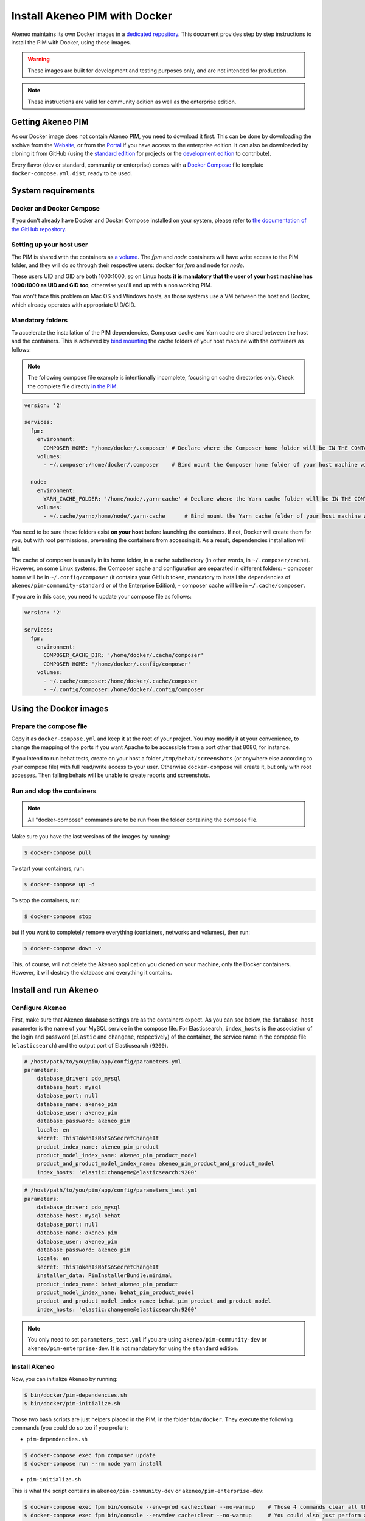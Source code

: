 Install Akeneo PIM with Docker
==============================

Akeneo maintains its own Docker images in a `dedicated repository <https://github.com/akeneo/Dockerfiles>`_. This document provides step by step instructions to install the PIM with Docker, using these images.

.. warning::

   These images are built for development and testing purposes only, and are not intended for production.

.. note::

   These instructions are valid for community edition as well as the enterprise edition.

Getting Akeneo PIM
------------------

As our Docker image does not contain Akeneo PIM, you need to download it first.
This can be done by downloading the archive from the `Website <https://www.akeneo.com/download>`_, or from the `Portal <https://help.akeneo.com/portal/articles/get-akeneo-pim-enterprise-archive.html?utm_source=akeneo-docs&utm_campaign=installation_archive>`_ if you have access to the enterprise edition.
It can also be downloaded by cloning it from GitHub (using the `standard edition <https://github.com/akeneo/pim-community-standard>`_ for projects or the `development edition <https://github.com/akeneo/pim-community-dev>`_ to contribute).

Every flavor (dev or standard, community or enterprise) comes with a `Docker Compose <https://docs.docker.com/compose/>`_ file template ``docker-compose.yml.dist``, ready to be used.


System requirements
-------------------

Docker and Docker Compose
*************************

If you don't already have Docker and Docker Compose installed on your system, please refer to `the documentation of the GitHub repository <https://github.com/akeneo/Dockerfiles/blob/master/Docs/getting-started.md>`_.

Setting up your host user
*************************

The PIM is shared with the containers as `a volume <https://docs.docker.com/engine/admin/volumes/volumes/>`_.
The *fpm* and *node* containers will have write access to the PIM folder, and they will do so through their respective users: ``docker`` for *fpm* and ``node`` for *node*.

These users UID and GID are both 1000:1000, so on Linux hosts **it is mandatory that the user of your host machine has 1000:1000 as UID and GID too**, otherwise you'll end up with a non working PIM.

You won't face this problem on Mac OS and Windows hosts, as those systems use a VM between the host and Docker, which already operates with appropriate UID/GID.

Mandatory folders
*****************

To accelerate the installation of the PIM dependencies, Composer cache and Yarn cache are shared between the host and the containers.
This is achieved by `bind mounting <https://docs.docker.com/storage/bind-mounts/>`_ the cache folders of your host machine with the containers as follows:

.. note::

   The following compose file example is intentionally incomplete, focusing on cache directories only.
   Check the complete file directly `in the PIM <https://github.com/akeneo/pim-community-dev/blob/master/docker-compose.yml>`_.

.. code-block:: yaml

   version: '2'

   services:
     fpm:
       environment:
         COMPOSER_HOME: '/home/docker/.composer' # Declare where the Composer home folder will be IN THE CONTAINER
       volumes:
         - ~/.composer:/home/docker/.composer    # Bind mount the Composer home folder of your host machine with the one of the FPM container

     node:
       environment:
         YARN_CACHE_FOLDER: '/home/node/.yarn-cache' # Declare where the Yarn cache folder will be IN THE CONTAINER
       volumes:
         - ~/.cache/yarn:/home/node/.yarn-cache      # Bind mount the Yarn cache folder of your host machine with the one of the Node container

You need to be sure these folders exist **on your host** before launching the containers. If not, Docker will create them for you, but with root permissions, preventing the containers from accessing it. As a result, dependencies installation will fail.

The cache of composer is usually in its home folder, in a ``cache`` subdirectory (in other words, in ``~/.composer/cache``). However, on some Linux systems, the Composer cache and configuration are separated in different folders:
- composer home will be in ``~/.config/composer`` (it contains your GitHub token, mandatory to install the dependencies of ``akeneo/pim-community-standard`` or of the Enterprise Edition),
- composer cache will be in ``~/.cache/composer``.

If you are in this case, you need to update your compose file as follows:

.. code-block:: yaml

   version: '2'

   services:
     fpm:
       environment:
         COMPOSER_CACHE_DIR: '/home/docker/.cache/composer'
         COMPOSER_HOME: '/home/docker/.config/composer'
       volumes:
         - ~/.cache/composer:/home/docker/.cache/composer
         - ~/.config/composer:/home/docker/.config/composer


Using the Docker images
-----------------------

Prepare the compose file
************************

Copy it as ``docker-compose.yml`` and keep it at the root of your project. You may modify it at your convenience, to change the mapping of the ports
if you want Apache to be accessible from a port other that 8080, for instance.

If you intend to run behat tests, create on your host a folder ``/tmp/behat/screenshots`` (or anywhere else according to your compose file) with full read/write access to your user.
Otherwise ``docker-compose`` will create it, but only with root accesses. Then failing behats will be unable to create reports and screenshots.


Run and stop the containers
***************************

.. note::

   All "docker-compose" commands are to be run from the folder containing the compose file.

Make sure you have the last versions of the images by running:

.. code-block:: bash

   $ docker-compose pull

To start your containers, run:

.. code-block:: bash

   $ docker-compose up -d

To stop the containers, run:

.. code-block:: bash

   $ docker-compose stop

but if you want to completely remove everything (containers, networks and volumes), then run:

.. code-block:: bash

   $ docker-compose down -v

This, of course, will not delete the Akeneo application you cloned on your machine, only the Docker containers. However, it will destroy the database and everything it contains.


Install and run Akeneo
----------------------

Configure Akeneo
****************

First, make sure that Akeneo database settings are as the containers expect.
As you can see below, the ``database_host`` parameter is the name of your MySQL service in the compose file.
For Elasticsearch, ``index_hosts`` is the association of the login and password (``elastic`` and ``changeme``, respectively) of the container,
the service name in the compose file (``elasticsearch``) and the output port of Elasticsearch (``9200``).

.. code-block:: yaml

   # /host/path/to/you/pim/app/config/parameters.yml
   parameters:
       database_driver: pdo_mysql
       database_host: mysql
       database_port: null
       database_name: akeneo_pim
       database_user: akeneo_pim
       database_password: akeneo_pim
       locale: en
       secret: ThisTokenIsNotSoSecretChangeIt
       product_index_name: akeneo_pim_product
       product_model_index_name: akeneo_pim_product_model
       product_and_product_model_index_name: akeneo_pim_product_and_product_model
       index_hosts: 'elastic:changeme@elasticsearch:9200'

.. code-block:: yaml

   # /host/path/to/you/pim/app/config/parameters_test.yml
   parameters:
       database_driver: pdo_mysql
       database_host: mysql-behat
       database_port: null
       database_name: akeneo_pim
       database_user: akeneo_pim
       database_password: akeneo_pim
       locale: en
       secret: ThisTokenIsNotSoSecretChangeIt
       installer_data: PimInstallerBundle:minimal
       product_index_name: behat_akeneo_pim_product
       product_model_index_name: behat_pim_product_model
       product_and_product_model_index_name: behat_pim_product_and_product_model
       index_hosts: 'elastic:changeme@elasticsearch:9200'

.. note::

   You only need to set ``parameters_test.yml`` if you are using ``akeneo/pim-community-dev`` or ``akeneo/pim-enterprise-dev``. It is not mandatory for using the ``standard`` edition.


Install Akeneo
**************

Now, you can initialize Akeneo by running:

.. code-block:: bash

   $ bin/docker/pim-dependencies.sh
   $ bin/docker/pim-initialize.sh

Those two bash scripts are just helpers placed in the PIM, in the folder ``bin/docker``. They execute the following commands (you could do so too if you prefer):

- ``pim-dependencies.sh``

.. code-block:: bash

   $ docker-compose exec fpm composer update
   $ docker-compose run --rm node yarn install

- ``pim-initialize.sh``

This is what the script contains in ``akeneo/pim-community-dev`` or ``akeneo/pim-enterprise-dev``:

.. code-block:: bash

   $ docker-compose exec fpm bin/console --env=prod cache:clear --no-warmup    # Those 4 commands clear all the caches of Symfony 3
   $ docker-compose exec fpm bin/console --env=dev cache:clear --no-warmup     # You could also just perform a "rm -rf var/cache/*"
   $ docker-compose exec fpm bin/console --env=behat cache:clear --no-warmup
   $ docker-compose exec fpm bin/console --env=test cache:clear --no-warmup

   $ docker-compose exec fpm bin/console --env=prod pim:install --force --symlink --clean
   $ docker-compose exec fpm bin/console --env=behat pim:installer:db          # Run this command only if you want to run behat or integration tests

   $ docker-compose run --rm node yarn run webpack

The version in ``akeneo/pim-community-standard`` or ``akeneo/pim-enterprise-standard`` is simpler as it is not intended to run tests:

.. code-block:: bash

   $ docker-compose exec fpm bin/console --env=prod cache:clear --no-warmup

   $ docker-compose exec fpm bin/console --env=prod pim:install --force --symlink --clean

   $ docker-compose run --rm node yarn run webpack
   
.. note::
   If you are using Docker for Windows, there may be issues with symlinks that lead to errors during ``yarn run webpack``. If you encounter these issues, try leaving out the --symlink parameter from the ``pim:install`` commands.

**You should now be able to access Akeneo development environment from your host through ``http://localhost:8080/`` and behat environment through ``http://localhost:8081/``. The default username and password are both ``admin``.**

Of course, you can change the host port in the compose file. If you do so, don't forget to run again:

.. code-block:: bash

   $ docker-compose up -d


Run imports and exports
***********************

Akeneo 2.x implements a queue for the jobs, as a PHP daemon. This daemon is a Symfony command, that can only execute one job at a time. It does not consume any other job until the job is finished.

You can launch several daemons to allow the execution of several jobs in parallel. A daemon checks every 5 seconds the queue, so it's not real time.

To launch a daemon, run the following command:

.. code-block:: bash

   docker-compose exec fpm bin/console --env=prod akeneo:batch:job-queue-consumer-daemon

If you want to launch the daemon in background:

.. code-block:: bash

   docker-compose exec fpm bin/console --env=prod akeneo:batch:job-queue-consumer-daemon &

If you want to execute only one job:

.. code-block:: bash

   docker-compose exec fpm bin/console --env=prod akeneo:batch:job-queue-consumer-daemon --run-once

.. note::

   There is no need to launch a daemon for behat and integration tests. It is performed automatically, the daemon being killed once the test is finished.

.. warning::

   Before stopping or destroying your containers, remember to first stop this daemon if you launched it in background, or you'll end up with a stuck FPM container, and will need to completely restart Docker.

   .. code-block:: bash

      $ docker-compose exec fpm pkill -f job-queue-consumer-daemon


Xdebug
******

*Xdebug* is deactivated by default. If you want to activate it, you can change the environment variable ``PHP_XDEBUG_ENABLED`` to 1. Then you just have to run ``docker-compose up -d`` again.

Also, you can configure two things on Xdebug through environment variables on ``akeneo`` images. These environment variables are all optional:

- ``PHP_XDEBUG_IDE_KEY``: the IDE KEY you want to use (by default ``XDEBUG_IDE_KEY``)
- ``PHP_XDEBUG_REMOTE_HOST``: your host IP address (by default it allows all IPs)


Run behat tests
---------------

The tests are to be run inside the containers. Start by configuring Behat, by copying the file ``behat.yml.dist`` to ``behat.yml``. Then make the following changes:

- Replace any occurrence of ``http://akeneo/`` by ``http://httpd-behat/`` (which is the name of the Apache service of the Compose file that will be used to run the behats).
- Configure selenium as follows:

.. code-block:: yaml

   # /host/path/to/your/pim/behat.yml
   default:
       ...
       extensions:
           Behat\ChainedStepsExtension: ~
           Behat\MinkExtension:
               default_session: symfony2
               javascript_session: selenium2
               show_cmd: chromium-browser %s
               sessions:
                   symfony2:
                       symfony2: ~
                   selenium2:
                       selenium2:
                           wd_host: 'http://selenium:4444/wd/hub'
               base_url: 'http://httpd-behat/'
               files_path: 'features/Context/fixtures/'
           ...

You are now able to run behat tests.

.. code-block:: bash

   $ docker-compose exec fpm vendor/bin/behat features/path/to/scenario


What if?
--------

I want to see my tests running
******************************

The docker image ``selenium/standalone-firefox-debug`` comes with a VNC server in it. You need a VNC client, and to connect to ``localhost:5910``. The VNC password is : `secret`.

You will then be able to see you browser and your tests running in it!


I never want to see my tests running
************************************

In this case, you don't need to have a VNC server in your selenium container.

You can achieve that simply by replacing the image ``selenium/standalone-firefox-debug`` by ``selenium/standalone-firefox``. The first is based on the second, simply adding the VNC server.

Don't forget to also remove the binding on port 5900, now useless as ``selenium/standalone-firefox`` does not expose it.


I want to run my tests in Chrome instead of Firefox
***************************************************

Then all you need to do is to replace the image ``selenium/standalone-firefox-debug`` by ``selenium/standalone-chrome-debug`` (or ``selenium/standalone-chrome`` if you don't want to see the browser in action).
